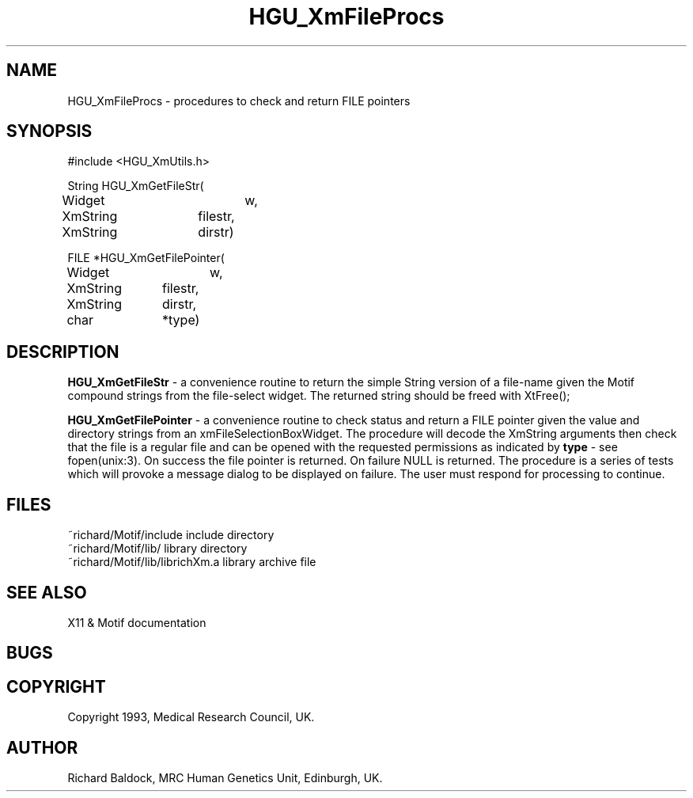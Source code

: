 '\" t
.TH HGU_XmFileProcs 3 "$Id$" "MRC HGU" "RICHARD\'S MOTIF-LIBRARY"
.SH NAME
HGU_XmFileProcs - procedures to check and return FILE pointers
.SH SYNOPSIS
.nf
.sp
#include <HGU_XmUtils.h>

String HGU_XmGetFileStr(
Widget		w,
XmString	filestr,
XmString	dirstr)

FILE *HGU_XmGetFilePointer(
Widget		w,
XmString	filestr,
XmString	dirstr,
char		*type)

.fi
.SH DESCRIPTION
.LP
\fBHGU_XmGetFileStr\fR - a convenience routine to return the simple
String version of a file-name given the Motif compound strings
from the file-select widget. The returned string should be freed with
XtFree();

\fBHGU_XmGetFilePointer\fR - a convenience routine to check status and
return a FILE pointer given the value and directory strings from
an xmFileSelectionBoxWidget. The procedure will decode the XmString
arguments then check that the file is a regular file and can be opened with
the requested permissions as indicated by \fBtype\fR - see fopen(unix:3).
On success the file pointer is returned. On failure NULL is returned.
The procedure is a series of tests which will provoke a message dialog to be
displayed on failure. The user must respond for processing to continue.
.LP

.SH FILES
.nf
~richard/Motif/include           include directory
~richard/Motif/lib/              library directory
~richard/Motif/lib/librichXm.a   library archive file
.fi
.SH "SEE ALSO"
X11 & Motif documentation

.SH BUGS

.SH COPYRIGHT
Copyright 1993, Medical Research Council, UK.
.SH AUTHOR
Richard Baldock, MRC Human Genetics Unit, Edinburgh, UK.


